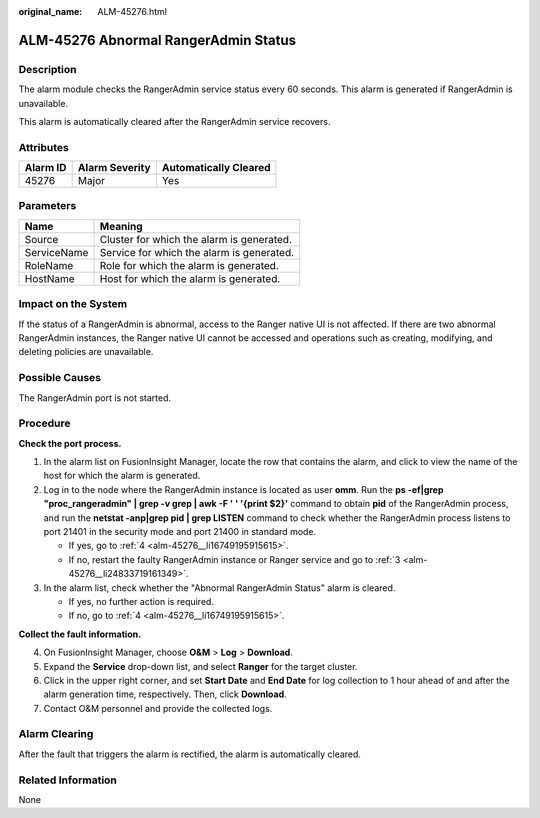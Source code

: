 :original_name: ALM-45276.html

.. _ALM-45276:

ALM-45276 Abnormal RangerAdmin Status
=====================================

Description
-----------

The alarm module checks the RangerAdmin service status every 60 seconds. This alarm is generated if RangerAdmin is unavailable.

This alarm is automatically cleared after the RangerAdmin service recovers.

Attributes
----------

======== ============== =====================
Alarm ID Alarm Severity Automatically Cleared
======== ============== =====================
45276    Major          Yes
======== ============== =====================

Parameters
----------

=========== =========================================
Name        Meaning
=========== =========================================
Source      Cluster for which the alarm is generated.
ServiceName Service for which the alarm is generated.
RoleName    Role for which the alarm is generated.
HostName    Host for which the alarm is generated.
=========== =========================================

Impact on the System
--------------------

If the status of a RangerAdmin is abnormal, access to the Ranger native UI is not affected. If there are two abnormal RangerAdmin instances, the Ranger native UI cannot be accessed and operations such as creating, modifying, and deleting policies are unavailable.

Possible Causes
---------------

The RangerAdmin port is not started.

Procedure
---------

**Check the port process.**

#. In the alarm list on FusionInsight Manager, locate the row that contains the alarm, and click |image1| to view the name of the host for which the alarm is generated.

#. Log in to the node where the RangerAdmin instance is located as user **omm**. Run the **ps -ef|grep "proc_rangeradmin" \| grep -v grep \| awk -F ' ' '{print $2}'** command to obtain **pid** of the RangerAdmin process, and run the **netstat -anp|grep pid \| grep LISTEN** command to check whether the RangerAdmin process listens to port 21401 in the security mode and port 21400 in standard mode.

   -  If yes, go to :ref:`4 <alm-45276__li16749195915615>`.
   -  If no, restart the faulty RangerAdmin instance or Ranger service and go to :ref:`3 <alm-45276__li24833719161349>`.

#. .. _alm-45276__li24833719161349:

   In the alarm list, check whether the "Abnormal RangerAdmin Status" alarm is cleared.

   -  If yes, no further action is required.
   -  If no, go to :ref:`4 <alm-45276__li16749195915615>`.

**Collect the fault information.**

4. .. _alm-45276__li16749195915615:

   On FusionInsight Manager, choose **O&M** > **Log** > **Download**.

5. Expand the **Service** drop-down list, and select **Ranger** for the target cluster.

6. Click |image2| in the upper right corner, and set **Start Date** and **End Date** for log collection to 1 hour ahead of and after the alarm generation time, respectively. Then, click **Download**.

7. Contact O&M personnel and provide the collected logs.

Alarm Clearing
--------------

After the fault that triggers the alarm is rectified, the alarm is automatically cleared.

Related Information
-------------------

None

.. |image1| image:: /_static/images/en-us_image_0000001072559365.png
.. |image2| image:: /_static/images/en-us_image_0293234930.png
